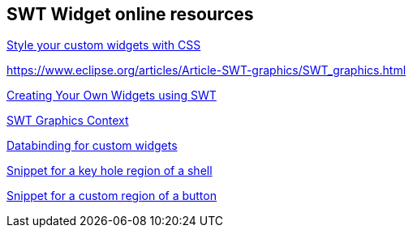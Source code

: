 == SWT Widget online resources
	
http://www.vogella.com/tutorials/Eclipse4CSS/article.html#css_newwidgets[Style your custom widgets with CSS]
	
https://www.eclipse.org/articles/Article-SWT-graphics/SWT_graphics.html

https://eclipse.org/articles/Article-Writing%20Your%20Own%20Widget/Writing%20Your%20Own%20Widget.htm[Creating Your Own Widgets using SWT]
	
https://www.eclipse.org/articles/Article-SWT-graphics/SWT_graphics.html[SWT Graphics Context]
	
http://www.vogella.com/tutorials/EclipseDataBinding/article.html#customObservables[Databinding for custom widgets]

http://git.eclipse.org/c/platform/eclipse.platform.swt.git/plain/examples/org.eclipse.swt.snippets/src/org/eclipse/swt/snippets/Snippet134.java[Snippet for a key hole region of a shell]

http://git.eclipse.org/c/platform/eclipse.platform.swt.git/plain/examples/org.eclipse.swt.snippets/src/org/eclipse/swt/snippets/Snippet294.java[Snippet for a custom region of a button]

